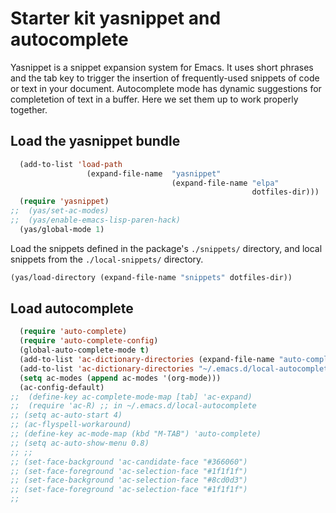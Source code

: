 * Starter kit yasnippet and autocomplete

Yasnippet is a snippet expansion system for Emacs. It uses short phrases and the tab key to trigger the insertion of frequently-used snippets of code or text in your document. Autocomplete mode has dynamic suggestions for completetion of text in a buffer. Here we set them up to work properly together. 

** Load the yasnippet bundle
#+begin_src emacs-lisp :tangle yes
  (add-to-list 'load-path
                 (expand-file-name  "yasnippet"
                                    (expand-file-name "elpa"
                                                      dotfiles-dir)))
  (require 'yasnippet)
;;  (yas/set-ac-modes)
;;  (yas/enable-emacs-lisp-paren-hack)
  (yas/global-mode 1)
#+end_src

Load the snippets defined in the package's =./snippets/= directory, and local snippets from the =./local-snippets/= directory. 

#+begin_src emacs-lisp :tangle yes
  (yas/load-directory (expand-file-name "snippets" dotfiles-dir))
 
#+end_src

** Load autocomplete
#+begin_src emacs-lisp 
  (require 'auto-complete)
  (require 'auto-complete-config)
  (global-auto-complete-mode t)
  (add-to-list 'ac-dictionary-directories (expand-file-name "auto-complete" dotfiles-dir))
  (add-to-list 'ac-dictionary-directories "~/.emacs.d/local-autocomplete")
  (setq ac-modes (append ac-modes '(org-mode))) 
  (ac-config-default)
;;  (define-key ac-complete-mode-map [tab] 'ac-expand)
;;  (require 'ac-R) ;; in ~/.emacs.d/local-autocomplete
;; (setq ac-auto-start 4)
;; (ac-flyspell-workaround)
;; (define-key ac-mode-map (kbd "M-TAB") 'auto-complete)
;; (setq ac-auto-show-menu 0.8)
;; ;; 
;; (set-face-background 'ac-candidate-face "#366060")
;; (set-face-foreground 'ac-selection-face "#1f1f1f")
;; (set-face-background 'ac-selection-face "#8cd0d3")
;; (set-face-foreground 'ac-selection-face "#1f1f1f")
;;   
  
#+end_src 
